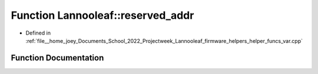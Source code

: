 .. _exhale_function_helper__funcs__var_8cpp_1a741bf6b453df2224e677179137345b7c:

Function Lannooleaf::reserved_addr
==================================

- Defined in :ref:`file__home_joey_Documents_School_2022_Projectweek_Lannooleaf_firmware_helpers_helper_funcs_var.cpp`


Function Documentation
----------------------


.. doxygenfunction:: Lannooleaf::reserved_addr(uint8_t)
   :project: Lannooleaf firmware